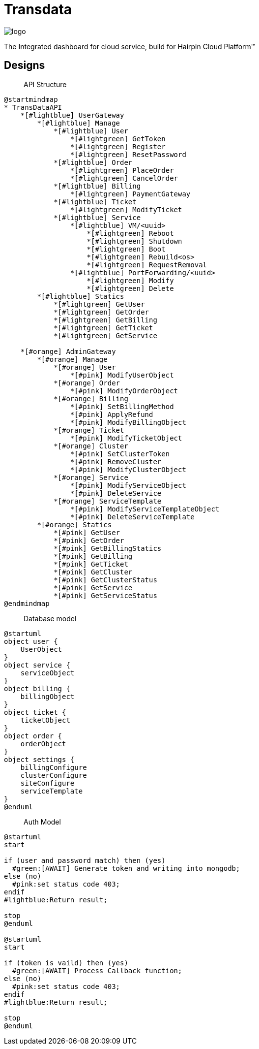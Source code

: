 = Transdata

image::https://raw.githubusercontent.com/CaliNetwork/TransData/main/artworks/logo.svg[]

The Integrated dashboard for cloud service, build for Hairpin Cloud Platform™

== Designs

> API Structure

[plantuml]
....
@startmindmap
* TransDataAPI
    *[#lightblue] UserGateway
        *[#lightblue] Manage
            *[#lightblue] User
                *[#lightgreen] GetToken
                *[#lightgreen] Register
                *[#lightgreen] ResetPassword
            *[#lightblue] Order
                *[#lightgreen] PlaceOrder
                *[#lightgreen] CancelOrder
            *[#lightblue] Billing
                *[#lightgreen] PaymentGateway
            *[#lightblue] Ticket
                *[#lightgreen] ModifyTicket
            *[#lightblue] Service
                *[#lightblue] VM/<uuid>
                    *[#lightgreen] Reboot
                    *[#lightgreen] Shutdown
                    *[#lightgreen] Boot
                    *[#lightgreen] Rebuild<os>
                    *[#lightgreen] RequestRemoval
                *[#lightblue] PortForwarding/<uuid>
                    *[#lightgreen] Modify
                    *[#lightgreen] Delete
        *[#lightblue] Statics
            *[#lightgreen] GetUser
            *[#lightgreen] GetOrder
            *[#lightgreen] GetBilling
            *[#lightgreen] GetTicket
            *[#lightgreen] GetService

    *[#orange] AdminGateway
        *[#orange] Manage
            *[#orange] User
                *[#pink] ModifyUserObject
            *[#orange] Order
                *[#pink] ModifyOrderObject
            *[#orange] Billing
                *[#pink] SetBillingMethod
                *[#pink] ApplyRefund
                *[#pink] ModifyBillingObject
            *[#orange] Ticket
                *[#pink] ModifyTicketObject
            *[#orange] Cluster
                *[#pink] SetClusterToken
                *[#pink] RemoveCluster
                *[#pink] ModifyClusterObject
            *[#orange] Service
                *[#pink] ModifyServiceObject
                *[#pink] DeleteService
            *[#orange] ServiceTemplate
                *[#pink] ModifyServiceTemplateObject
                *[#pink] DeleteServiceTemplate
        *[#orange] Statics
            *[#pink] GetUser
            *[#pink] GetOrder
            *[#pink] GetBillingStatics
            *[#pink] GetBilling
            *[#pink] GetTicket
            *[#pink] GetCluster
            *[#pink] GetClusterStatus
            *[#pink] GetService
            *[#pink] GetServiceStatus
@endmindmap
....

> Database model

[plantuml]
....
@startuml
object user {
    UserObject
}
object service {
    serviceObject
}
object billing {
    billingObject
}
object ticket {
    ticketObject
}
object order {
    orderObject
}
object settings {
    billingConfigure
    clusterConfigure
    siteConfigure
    serviceTemplate
}
@enduml
....

> Auth Model

[plantuml]
....
@startuml
start

if (user and password match) then (yes)
  #green:[AWAIT] Generate token and writing into mongodb;
else (no)
  #pink:set status code 403;
endif
#lightblue:Return result;

stop
@enduml

@startuml
start

if (token is vaild) then (yes)
  #green:[AWAIT] Process Callback function;
else (no)
  #pink:set status code 403;
endif
#lightblue:Return result;

stop
@enduml
....